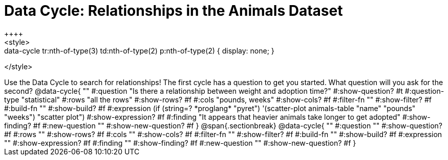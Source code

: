 = Data Cycle: Relationships in the Animals Dataset
++++
<style>
.data-cycle tr:nth-of-type(3) td:nth-of-type(2) p:nth-of-type(1),
.data-cycle tr:nth-of-type(3) td:nth-of-type(2) p:nth-of-type(2) { display: none; }
</style>
++++

Use the Data Cycle to search for relationships! The first cycle has a question to get you started. What question will you ask for the second?

@data-cycle{ ""
  #:question "Is there a relationship between weight and adoption time?"
  #:show-question? #t
  #:question-type "statistical"
  #:rows "all the rows"
  #:show-rows? #f
  #:cols "pounds, weeks"
  #:show-cols? #f
  #:filter-fn ""
  #:show-filter? #f
  #:build-fn ""
  #:show-build? #f
  #:expression (if (string=? *proglang* "pyret") '(scatter-plot animals-table "name" "pounds" "weeks") "scatter plot")
  #:show-expression? #f
  #:finding "It appears that heavier animals take longer to get adopted"
  #:show-finding? #f
  #:new-question ""
  #:show-new-question? #f
}

@span{.sectionbreak}

@data-cycle{ ""
  #:question ""
  #:show-question? #f
  #:rows ""
  #:show-rows? #f
  #:cols ""
  #:show-cols? #f
  #:filter-fn ""
  #:show-filter? #f
  #:build-fn ""
  #:show-build? #f
  #:expression ""
  #:show-expression? #f
  #:finding ""
  #:show-finding? #f
  #:new-question ""
  #:show-new-question? #f
}

